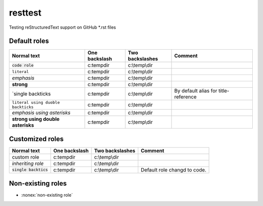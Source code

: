 resttest
========

Testing reStructuredText support on GitHub \*.rst files

Default roles
-------------

==================================  =============  ===============  =========
         Normal text                One backslash  Two backslashes   Comment
==================================  =============  ===============  =========
:code:`code role`                   c:\temp\dir    c:\\temp\\dir
:literal:`literal`                  c:\temp\dir    c:\\temp\\dir
:emphasis:`emphasis`                c:\temp\dir    c:\\temp\\dir
:strong:`strong`                    c:\temp\dir    c:\\temp\\dir
`single backticks                   c:\temp\dir    c:\\temp\\dir    By default alias for title-reference
``literal using duoble backticks``  c:\temp\dir    c:\\temp\\dir
*emphasis using asterisks*          c:\temp\dir    c:\\temp\\dir
**strong using double asterisks**   c:\temp\dir    c:\\temp\\dir
==================================  =============  ===============  =========

Customized roles
----------------

.. default-role:: code
.. role:: custom
.. role:: inherit(emphasis)

==================================  =============  ===============  =========
         Normal text                One backslash  Two backslashes   Comment
==================================  =============  ===============  =========
:custom:`custom role`               c:\temp\dir    c:\\temp\\dir
:inherit:`inheriting role`          c:\temp\dir    c:\\temp\\dir
`single backtics`                   c:\temp\dir    c:\\temp\\dir    Default role changd to code.
==================================  =============  ===============  =========

Non-existing roles
------------------

- :nonex:`non-existing role`
